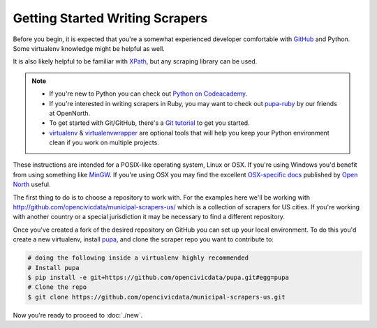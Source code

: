 Getting Started Writing Scrapers
================================

Before you begin, it is expected that you're a somewhat experienced developer comfortable with `GitHub <http://github.com>`_ and Python.  Some virtualenv knowledge might be helpful as well.

It is also likely helpful to be familiar with `XPath <http://www.w3schools.com/xpath/xpath_syntax.asp>`_, but any scraping library can be used.

.. note::

    * If you're new to Python you can check out `Python on Codeacademy <http://www.codecademy.com/tracks/python>`_.
    * If you're interested in writing scrapers in Ruby, you may want to check out `pupa-ruby <https://github.com/opennorth/pupa-ruby>`_ by our friends at OpenNorth.

    * To get started with Git/GitHub, there's a `Git tutorial <https://help.github.com/articles/set-up-git#platform-all>`_ to get you started.
    * `virtualenv <httpe://pypi.python.org/pypi/virtualenv>`_ & `virtualenvwrapper <http://virtualenvwrapper.readthedocs.org/en/latest/>`_ are optional tools that will help you keep your Python environment clean if you work on multiple projects.

    

These instructions are intended for a POSIX-like operating system, Linux or OSX.  If you're using Windows you'd benefit from using something like `MinGW <http://www.mingw.org/>`_.  If you're using OSX you may find the excellent `OSX-specific docs <https://github.com/opennorth/blank-pupa>`_ published by `Open North <https://github.com/opennorth/>`_  useful.

The first thing to do is to choose a repository to work with.  For the examples here we'll be working with http://github.com/opencivicdata/municipal-scrapers-us/ which is a collection of scrapers for US cities.  If you're working with another country or a special jurisdiction it may be necessary to find a different repository.

Once you've created a fork of the desired repository on GitHub you can set up your local environment.  To do this you'd create a new virtualenv, install `pupa <https://github.com/opencivicdata/pupa>`_, and clone the scraper repo you want to contribute to:

.. code-block:: bash

    # doing the following inside a virtualenv highly recommended
    # Install pupa
    $ pip install -e git+https://github.com/opencivicdata/pupa.git#egg=pupa
    # Clone the repo
    $ git clone https://github.com/opencivicdata/municipal-scrapers-us.git

Now you're ready to proceed to :doc:`./new`.
